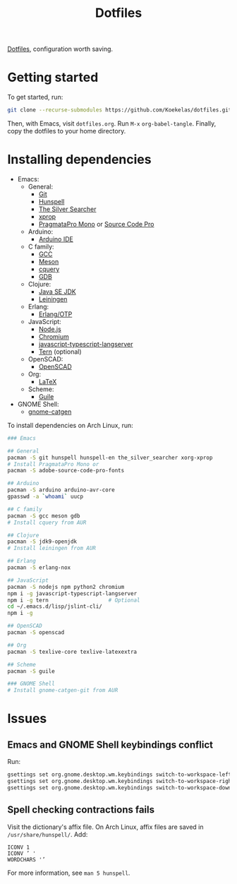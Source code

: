 #+TITLE: Dotfiles

[[https://en.wikipedia.org/wiki/Hidden_file_and_hidden_directory][Dotfiles]], configuration worth saving.

* Getting started
To get started, run:

#+BEGIN_SRC sh
  git clone --recurse-submodules https://github.com/Koekelas/dotfiles.git
#+END_SRC

Then, with Emacs, visit =dotfiles.org=. Run =M-x= ~org-babel-tangle~.
Finally, copy the dotfiles to your home directory.

* Installing dependencies

- Emacs:
  - General:
    - [[https://git-scm.com/][Git]]
    - [[https://hunspell.github.io/][Hunspell]]
    - [[https://geoff.greer.fm/ag/][The Silver Searcher]]
    - [[https://x.org/][xprop]]
    - [[https://www.fsd.it/shop/fonts/pragmatapro/][PragmataPro Mono]] or [[https://adobe-fonts.github.io/source-code-pro/][Source Code Pro]]
  - Arduino:
    - [[https://www.arduino.cc/en/Main/Software][Arduino IDE]]
  - C family:
    - [[https://gcc.gnu.org/][GCC]]
    - [[http://mesonbuild.com/][Meson]]
    - [[https://github.com/cquery-project/cquery][cquery]]
    - [[https://www.gnu.org/software/gdb/][GDB]]
  - Clojure:
    - [[http://www.oracle.com/technetwork/java/javase/downloads/index.html][Java SE JDK]]
    - [[https://leiningen.org/][Leiningen]]
  - Erlang:
    - [[https://www.erlang.org/][Erlang/OTP]]
  - JavaScript:
    - [[https://nodejs.org/][Node.js]]
    - [[https://www.chromium.org/][Chromium]]
    - [[https://github.com/sourcegraph/javascript-typescript-langserver][javascript-typescript-langserver]]
    - [[https://ternjs.net/][Tern]] (optional)
  - OpenSCAD:
    - [[https://www.openscad.org/][OpenSCAD]]
  - Org:
    - [[https://www.latex-project.org/][LaTeX]]
  - Scheme:
    - [[https://www.gnu.org/software/guile/][Guile]]
- GNOME Shell:
  - [[https://github.com/prurigro/gnome-catgen][gnome-catgen]]

To install dependencies on Arch Linux, run:

#+BEGIN_SRC sh
  ### Emacs

  ## General
  pacman -S git hunspell hunspell-en the_silver_searcher xorg-xprop
  # Install PragmataPro Mono or
  pacman -S adobe-source-code-pro-fonts

  ## Arduino
  pacman -S arduino arduino-avr-core
  gpasswd -a `whoami` uucp

  ## C family
  pacman -S gcc meson gdb
  # Install cquery from AUR

  ## Clojure
  pacman -S jdk9-openjdk
  # Install leiningen from AUR

  ## Erlang
  pacman -S erlang-nox

  ## JavaScript
  pacman -S nodejs npm python2 chromium
  npm i -g javascript-typescript-langserver
  npm i -g tern                   # Optional
  cd ~/.emacs.d/lisp/jslint-cli/
  npm i -g

  ## OpenSCAD
  pacman -S openscad

  ## Org
  pacman -S texlive-core texlive-latexextra

  ## Scheme
  pacman -S guile

  ### GNOME Shell
  # Install gnome-catgen-git from AUR
#+END_SRC

* Issues

** Emacs and GNOME Shell keybindings conflict
Run:

#+BEGIN_SRC sh
  gsettings set org.gnome.desktop.wm.keybindings switch-to-workspace-left "['']"
  gsettings set org.gnome.desktop.wm.keybindings switch-to-workspace-right "['']"
  gsettings set org.gnome.desktop.wm.keybindings switch-to-workspace-down "['<Super>Page_Down']"
#+END_SRC

** Spell checking contractions fails
Visit the dictionary's affix file. On Arch Linux, affix files are
saved in =/usr/share/hunspell/=. Add:

#+BEGIN_SRC fundamental
  ICONV 1
  ICONV ’ '
  WORDCHARS '’
#+END_SRC

For more information, see ~man 5 hunspell~.
